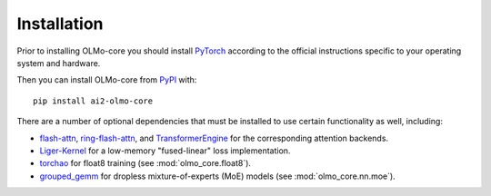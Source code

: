 Installation
============

Prior to installing OLMo-core you should install `PyTorch <https://pytorch.org>`_ according to the official instructions
specific to your operating system and hardware.

Then you can install OLMo-core from `PyPI <https://pypi.org/project/ai2-olmo-core/>`_ with::

    pip install ai2-olmo-core

There are a number of optional dependencies that must be installed to use certain functionality as well, including:

- `flash-attn <https://github.com/Dao-AILab/flash-attention>`_, `ring-flash-attn <https://github.com/zhuzilin/ring-flash-attention>`_, and `TransformerEngine <https://github.com/NVIDIA/TransformerEngine>`_ for the corresponding attention backends.
- `Liger-Kernel <https://github.com/linkedin/Liger-Kernel>`_ for a low-memory "fused-linear" loss implementation.
- `torchao <https://github.com/pytorch/ao>`_ for float8 training (see :mod:`olmo_core.float8`).
- `grouped_gemm <https://github.com/tgale96/grouped_gemm>`_ for dropless mixture-of-experts (MoE) models (see :mod:`olmo_core.nn.moe`).
